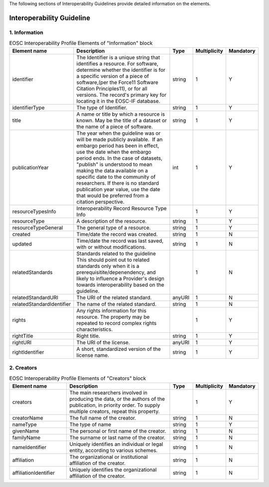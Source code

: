 
.. _service:

The following sections of Interoperability Guidelines provide detailed information on the elements.

Interoperability Guideline
========

        
1. Information
########
    
.. list-table:: EOSC Interoperability Profile Elements of "Information" block
   :widths: 25 50 10 10 10
   :header-rows: 1

   * - Element name
     - Description
     - Type
     - Multiplicity
     - Mandatory


   * - identifier
     - The Identifier is a unique string that identifies a resource. For software, determine whether the identifier is for a specific version of a piece of software,(per the Force11 Software Citation Principles11), or for all versions. The record's primary key for locating it in the EOSC-IF database.
     - string
     - 1
     - Y
   * - identifierType
     - The type of Identifier.
     - string
     - 1
     - Y
   * - title
     - A name or title by which a resource is known. May be the title of a dataset or the name of a piece of software.
     - string
     - 1
     - Y
   * - publicationYear
     - The year when the guideline was or will be made publicly available.  If an embargo period has been in effect, use the date when the embargo period ends. In the case of datasets, "publish" is understood to mean making the data available on a specific date to the community of researchers. If there is no standard publication year value, use the date that would be preferred from a citation perspective.
     - int
     - 1
     - Y
   * - resourceTypesInfo
     - Interoperability Record Resource Type Info
     - 
     - 1
     - Y
   * - resourceType
     - A description of the resource.
     - string
     - 1
     - Y
   * - resourceTypeGeneral
     - The general type of a resource.
     - string
     - 1
     - Y
   * - created
     - Time/date the record was created.
     - string
     - 1
     - N
   * - updated
     - Time/date the record was last saved, with or without modifications.
     - string
     - 1
     - N
   * - relatedStandards
     - Standards related to the guideline This should point out to related standards only when it is a prerequisitite/depenendency, and likely to influence a Provider's design towards interoperability based on the guideline.
     - 
     - 1
     - N
   * - relatedStandardURI
     - The URI of the related standard.
     - anyURI
     - 1
     - N
   * - relatedStandardIdentifier
     - The name of the related standard.
     - string
     - 1
     - N
   * - rights
     - Any rights information for this resource. The property may be repeated to record complex rights characteristics.
     - 
     - 1
     - Y
   * - rightTitle
     - Right title.
     - string
     - 1
     - Y
   * - rightURI
     - The URI of the license.
     - anyURI
     - 1
     - Y
   * - rightIdentifier
     - A short, standardized version of the license name.
     - string
     - 1
     - Y
2. Creators
########

    
.. list-table:: EOSC Interoperability Profile Elements of "Creators" block
   :widths: 25 50 10 10 10
   :header-rows: 1

   * - Element name
     - Description
     - Type
     - Multiplicity
     - Mandatory


   * - creators
     - The main researchers involved in producing the data, or the authors of the publication, in priority order. To supply multiple creators, repeat this property.
     - 
     - 1
     - Y
   * - creatorName
     - The full name of the creator.
     - string
     - 1
     - N
   * - nameType
     - The type of name
     - string
     - 1
     - Y
   * - givenName
     - The personal or first name of the creator.
     - string
     - 1
     - N
   * - familyName
     - The surname or last name of the creator.
     - string
     - 1
     - N
   * - nameIdentifier
     - Uniquely identifies an individual or legal entity, according to various schemes.
     - string
     - 1
     - N
   * - affiliation
     - The organizational or institutional affiliation of the creator.
     - string
     - 1
     - N
   * - affiliationIdentifier
     - Uniquely identifies the organizational affiliation of the creator.
     - string
     - 1
     - N
